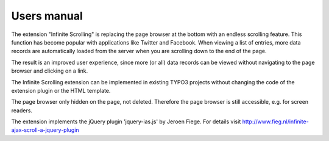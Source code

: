 ﻿============
Users manual
============

The extension "Infinite Scrolling" is replacing the page browser at the bottom with an endless scrolling feature. This
function has become popular with applications like Twitter and Facebook. When viewing a list of entries, more data
records are automatically loaded from the server when you are scrolling down to the end of the page.

The result is an improved user experience, since more (or all) data records can be viewed without navigating to the
page browser and clicking on a link.

The Infinite Scrolling extension can be implemented in existing TYPO3 projects without changing the code of the
extension plugin or the HTML template.

The page browser only hidden on the page, not deleted. Therefore the page browser is still accessible, e.g. for screen
readers.

The extension implements the jQuery plugin 'jquery-ias.js' by Jeroen Fiege. For details visit http://www.fieg.nl/infinite-ajax-scroll-a-jquery-plugin